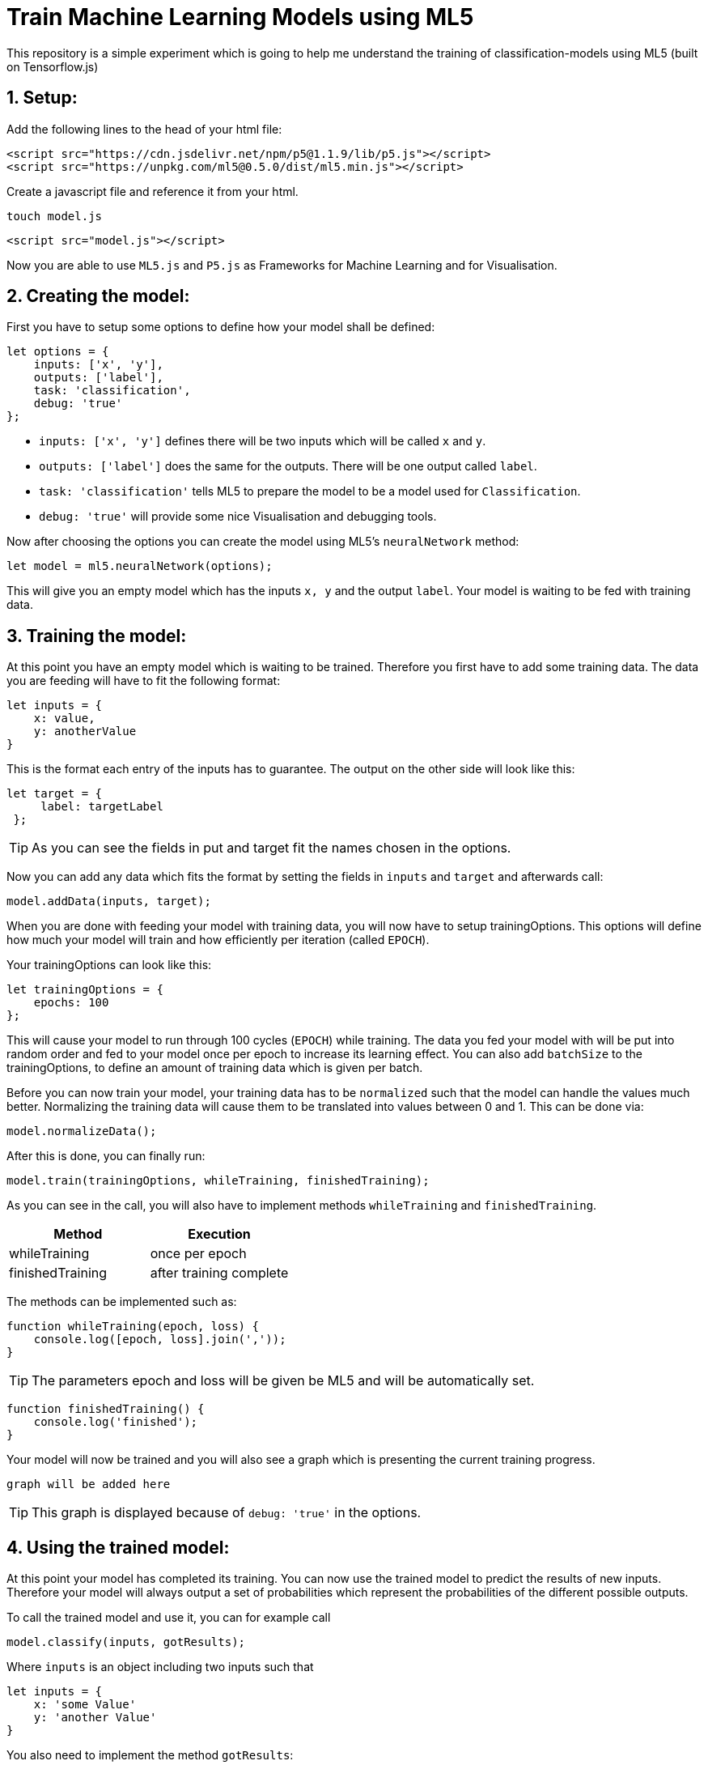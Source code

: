 ifdef::env-github[]
:tip-caption: :bulb:
:note-caption: :information_source:
:important-caption: :heavy_exclamation_mark:
:caution-caption: :fire:
:warning-caption: :warning:
endif::[]

# Train Machine Learning Models using ML5
This repository is a simple experiment which is going to help me understand the training of classification-models using ML5 (built on Tensorflow.js)

## 1. Setup:

Add the following lines to the head of your html file:
```html
<script src="https://cdn.jsdelivr.net/npm/p5@1.1.9/lib/p5.js"></script>
<script src="https://unpkg.com/ml5@0.5.0/dist/ml5.min.js"></script>
```

Create a javascript file and reference it from your html.

  touch model.js
  
```html
<script src="model.js"></script>
```

Now you are able to use `ML5.js` and `P5.js` as Frameworks for Machine Learning and for Visualisation.

## 2. Creating the model:

First you have to setup some options to define how your model shall be defined:

```javascript
let options = {
    inputs: ['x', 'y'],
    outputs: ['label'],
    task: 'classification',
    debug: 'true'
};
```

* `inputs: ['x', 'y']` defines there will be two inputs which will be called `x` and `y`.
* `outputs: ['label']` does the same for the outputs. There will be one output called `label`.
* `task: 'classification'` tells ML5 to prepare the model to be a model used for `Classification`.
* `debug: 'true'` will provide some nice Visualisation and debugging tools.

Now after choosing the options you can create the model using ML5's `neuralNetwork` method:

```javascript
let model = ml5.neuralNetwork(options);
```

This will give you an empty model which has the inputs `x, y` and the output `label`. Your model is waiting to be fed with
training data.

## 3. Training the model:

At this point you have an empty model which is waiting to be trained. Therefore you first have to add some training data.
The data you are feeding will have to fit the following format:

```javascript
let inputs = {
    x: value,
    y: anotherValue
}
```

This is the format each entry of the inputs has to guarantee. The output on the other side will look like this:

```javascript
let target = {
     label: targetLabel
 };
```

TIP: As you can see the fields in put and target fit the names chosen in the options.

Now you can add any data which fits the format by setting the fields in `inputs` and `target` and afterwards call:

```javascript
model.addData(inputs, target);
```

When you are done with feeding your model with training data, you will now have to setup trainingOptions. This options will define
how much your model will train and how efficiently per iteration (called `EPOCH`).

Your trainingOptions can look like this:

```javascript
let trainingOptions = {
    epochs: 100
};
```

This will cause your model to run through 100 cycles (`EPOCH`) while training. The data you fed your model with will be put into random order and fed to your model 
once per epoch to increase its learning effect. You can also add `batchSize` to the trainingOptions, to define an amount of training data which is given per batch.

Before you can now train your model, your training data has to be `normalized` such that the model can handle the values much better. Normalizing the training data will
cause them to be translated into values between 0 and 1. This can be done via:

```javascript
model.normalizeData();
```

After this is done, you can finally run:

```javascript
model.train(trainingOptions, whileTraining, finishedTraining);
```

As you can see in the call, you will also have to implement methods `whileTraining` and `finishedTraining`.

|===
| Method | Execution

| whileTraining | once per epoch
| finishedTraining | after training complete
|===

The methods can be implemented such as:

```javascript
function whileTraining(epoch, loss) {
    console.log([epoch, loss].join(','));
}
```

TIP: The parameters epoch and loss will be given be ML5 and will be automatically set.

```javascript
function finishedTraining() {
    console.log('finished');
}
```

Your model will now be trained and you will also see a graph which is presenting the current training progress.

`graph will be added here`

TIP: This graph is displayed because of `debug: 'true'` in the options.

## 4. Using the trained model:

At this point your model has completed its training. You can now use the trained model to predict the results
of new inputs. Therefore your model will always output a set of probabilities which represent the probabilities of
the different possible outputs.


To call the trained model and use it, you can for example call

    model.classify(inputs, gotResults);

Where `inputs` is an object including two inputs such that

```javascript
let inputs = {
    x: 'some Value'
    y: 'another Value'
}
```

You also need to implement the method `gotResults`:

```javascript
function gotResults(error, results) {

    // some code
}
```

The method gets two parameters, where error is possibly `NULL` or can be a value.
Additionally you get the results of the classification which will look something like this:

```javascript
console.log(results)
```

    {output1: 0.987, output2: 0.013}

The results represent the weightings of the classification, so how much your input suits the different
results from the training.



## 5. Interesting Project ideas:

### 5.1 Inheritage guesser:

Train a model which gets a forename and surname and then returns weights where the person could be from.

https://github.com/MarcoSteinke/Train-Machine-Learning-Models-using-ML5/tree/main/Projects/inheritage[go to]

### 5.2 Gender guesser:

Train a model which gets a forename and shall answer with the right gender.

https://github.com/MarcoSteinke/Train-Machine-Learning-Models-using-ML5/tree/main/Projects/gender[go to]

## 6. How to generate data sets for projects from `5`:

To generate suitting datasets for the projects mentioned in chapter `5` you can use https://www.randomuser.me/api[`https://www.randomuser.me/api`].

###### More to follow soon.
